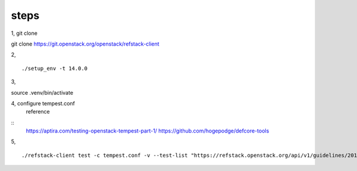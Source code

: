 
steps
--------
1, git clone 

::

git clone https://git.openstack.org/openstack/refstack-client


2, 

::

./setup_env -t 14.0.0

3,
 
::

source .venv/bin/activate

4, configure tempest.conf
   reference

::
   https://aptira.com/testing-openstack-tempest-part-1/
   https://github.com/hogepodge/defcore-tools


5, 

::

./refstack-client test -c tempest.conf -v --test-list "https://refstack.openstack.org/api/v1/guidelines/2016.08/tests?target=compute&type=required&alias=true&flag=false" 
